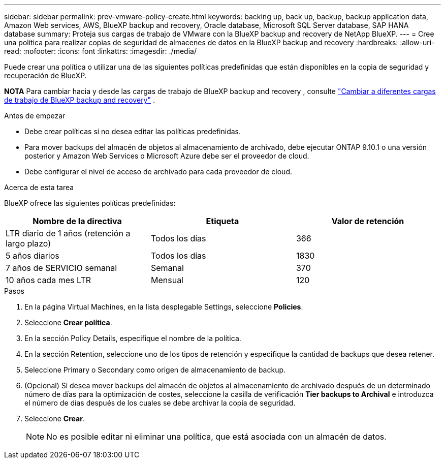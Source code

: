 ---
sidebar: sidebar 
permalink: prev-vmware-policy-create.html 
keywords: backing up, back up, backup, backup application data, Amazon Web services, AWS, BlueXP backup and recovery, Oracle database, Microsoft SQL Server database, SAP HANA database 
summary: Proteja sus cargas de trabajo de VMware con la BlueXP backup and recovery de NetApp BlueXP. 
---
= Cree una política para realizar copias de seguridad de almacenes de datos en la BlueXP backup and recovery
:hardbreaks:
:allow-uri-read: 
:nofooter: 
:icons: font
:linkattrs: 
:imagesdir: ./media/


[role="lead"]
Puede crear una política o utilizar una de las siguientes políticas predefinidas que están disponibles en la copia de seguridad y recuperación de BlueXP.

[]
====
*NOTA* Para cambiar hacia y desde las cargas de trabajo de BlueXP backup and recovery , consulte link:br-start-switch-ui.html["Cambiar a diferentes cargas de trabajo de BlueXP backup and recovery"] .

====
.Antes de empezar
* Debe crear políticas si no desea editar las políticas predefinidas.
* Para mover backups del almacén de objetos al almacenamiento de archivado, debe ejecutar ONTAP 9.10.1 o una versión posterior y Amazon Web Services o Microsoft Azure debe ser el proveedor de cloud.
* Debe configurar el nivel de acceso de archivado para cada proveedor de cloud.


.Acerca de esta tarea
BlueXP ofrece las siguientes políticas predefinidas:

|===
| Nombre de la directiva | Etiqueta | Valor de retención 


 a| 
LTR diario de 1 años (retención a largo plazo)
 a| 
Todos los días
 a| 
366



 a| 
5 años diarios
 a| 
Todos los días
 a| 
1830



 a| 
7 años de SERVICIO semanal
 a| 
Semanal
 a| 
370



 a| 
10 años cada mes LTR
 a| 
Mensual
 a| 
120

|===
.Pasos
. En la página Virtual Machines, en la lista desplegable Settings, seleccione *Policies*.
. Seleccione *Crear política*.
. En la sección Policy Details, especifique el nombre de la política.
. En la sección Retention, seleccione uno de los tipos de retención y especifique la cantidad de backups que desea retener.
. Seleccione Primary o Secondary como origen de almacenamiento de backup.
. (Opcional) Si desea mover backups del almacén de objetos al almacenamiento de archivado después de un determinado número de días para la optimización de costes, seleccione la casilla de verificación *Tier backups to Archival* e introduzca el número de días después de los cuales se debe archivar la copia de seguridad.
. Seleccione *Crear*.
+

NOTE: No es posible editar ni eliminar una política, que está asociada con un almacén de datos.



